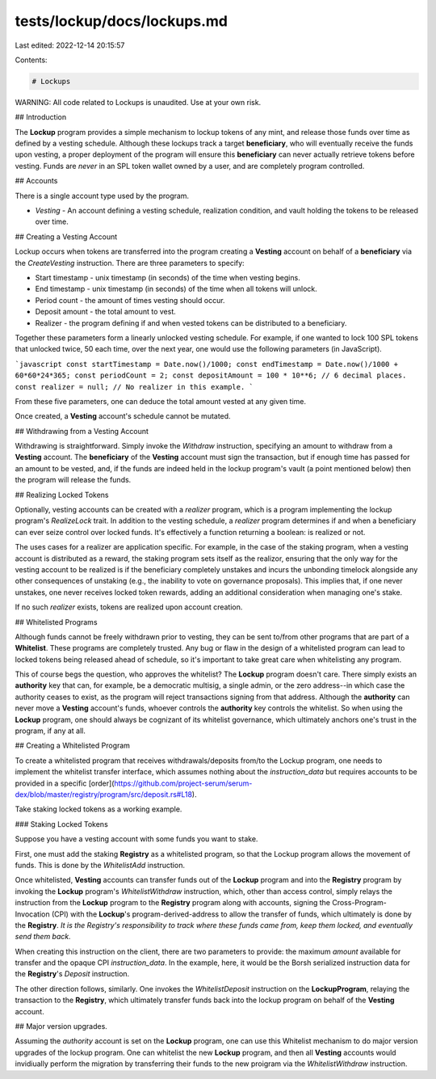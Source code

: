 tests/lockup/docs/lockups.md
============================

Last edited: 2022-12-14 20:15:57

Contents:

.. code-block:: md

    # Lockups

WARNING: All code related to Lockups is unaudited. Use at your own risk.

## Introduction

The **Lockup** program provides a simple mechanism to lockup tokens
of any mint, and release those funds over time as defined by a vesting schedule.
Although these lockups track a target **beneficiary**, who will eventually receive the
funds upon vesting, a proper deployment of the program will ensure this **beneficiary**
can never actually retrieve tokens before vesting. Funds are *never* in an SPL
token wallet owned by a user, and are completely program controlled.

## Accounts

There is a single account type used by the program.

* `Vesting` - An account defining a vesting schedule, realization condition, and vault holding the tokens to be released over time.

## Creating a Vesting Account

Lockup occurs when tokens are transferred into the program creating a **Vesting**
account on behalf of a **beneficiary** via the `CreateVesting` instruction.
There are three parameters to specify:

* Start timestamp - unix timestamp (in seconds) of the time when vesting begins.
* End timestamp - unix timestamp (in seconds) of the time when all tokens will unlock.
* Period count - the amount of times vesting should occur.
* Deposit amount - the total amount to vest.
* Realizer - the program defining if and when vested tokens can be distributed to a beneficiary.

Together these parameters form a linearly unlocked vesting schedule. For example,
if one wanted to lock 100 SPL tokens that unlocked twice, 50 each time, over the next year, one
would use the following parameters (in JavaScript).

```javascript
const startTimestamp = Date.now()/1000;
const endTimestamp = Date.now()/1000 + 60*60*24*365;
const periodCount = 2;
const depositAmount = 100 * 10**6; // 6 decimal places.
const realizer = null; // No realizer in this example.
```

From these five parameters, one can deduce the total amount vested at any given time.

Once created, a **Vesting** account's schedule cannot be mutated.

## Withdrawing from a Vesting Account

Withdrawing is straightforward. Simply invoke the `Withdraw` instruction, specifying an
amount to withdraw from a **Vesting** account. The **beneficiary** of the
**Vesting** account must sign the transaction, but if enough time has passed for an
amount to be vested, and, if the funds are indeed held in the lockup program's vault
(a point mentioned below) then the program will release the funds.

## Realizing Locked Tokens

Optionally, vesting accounts can be created with a `realizer` program, which is
a program implementing the lockup program's `RealizeLock` trait. In
addition to the vesting schedule, a `realizer` program determines if and when a
beneficiary can ever seize control over locked funds. It's effectively a function
returning a boolean: is realized or not.

The uses cases for a realizer are application specific.
For example, in the case of the staking program, when a vesting account is distributed as a reward,
the staking program sets itself as the realizor, ensuring that the only way for the vesting account
to be realized is if the beneficiary completely unstakes and incurs the unbonding timelock alongside
any other consequences of unstaking (e.g., the inability to vote on governance proposals).
This implies that, if one never unstakes, one never receives locked token rewards, adding
an additional consideration when managing one's stake.

If no such `realizer` exists, tokens are realized upon account creation.

## Whitelisted Programs

Although funds cannot be freely withdrawn prior to vesting, they can be sent to/from
other programs that are part of a **Whitelist**. These programs are completely trusted.
Any bug or flaw in the design of a whitelisted program can lead to locked tokens being released
ahead of schedule, so it's important to take great care when whitelisting any program.

This of course begs the question, who approves the whitelist? The **Lockup** program doesn't
care. There simply exists an **authority** key that can, for example, be a democratic multisig,
a single admin, or the zero address--in which case the authority ceases to exist, as the
program will reject transactions signing from that address. Although the **authority** can never
move a **Vesting** account's funds, whoever controls the **authority** key
controls the whitelist. So when using the **Lockup** program, one should always be
cognizant of its whitelist governance, which ultimately anchors one's trust in the program,
if any at all.

## Creating a Whitelisted Program

To create a whitelisted program that receives withdrawals/deposits from/to the Lockup program,
one needs to implement the whitelist transfer interface, which assumes nothing about the
`instruction_data` but requires accounts to be provided in a specific [order](https://github.com/project-serum/serum-dex/blob/master/registry/program/src/deposit.rs#L18).

Take staking locked tokens as a working example.

### Staking Locked Tokens

Suppose you have a vesting account with some funds you want to stake.

First, one must add the staking **Registry** as a whitelisted program, so that the Lockup program
allows the movement of funds. This is done by the `WhitelistAdd` instruction.

Once whitelisted, **Vesting** accounts can transfer funds out of the **Lockup** program and
into the **Registry** program by invoking the **Lockup** program's `WhitelistWithdraw`
instruction, which, other than access control, simply relays the instruction from the
**Lockup** program to the **Registry** program along with accounts, signing the
Cross-Program-Invocation (CPI) with the **Lockup**'s program-derived-address to allow
the transfer of funds, which ultimately is done by the **Registry**. *It is the Registry's responsibility
to track where these funds came from, keep them locked, and eventually send them back.*

When creating this instruction on the client, there are two parameters to provide:
the maximum `amount` available for transfer and the opaque CPI `instruction_data`.
In the example, here, it would be the Borsh serialized instruction data for the
**Registry**'s `Deposit` instruction.

The other direction follows, similarly. One invokes the `WhitelistDeposit` instruction
on the **LockupProgram**, relaying the transaction to the **Registry**, which ultimately
transfer funds back into the lockup program on behalf of the **Vesting** account.

## Major version upgrades.

Assuming the `authority` account is set on the **Lockup** program, one can use this Whitelist
mechanism to do major version upgrades of the lockup program. One can whitelist the
new **Lockup** program, and then all **Vesting** accounts would invidiually perform the migration
by transferring their funds to the new proigram via the `WhitelistWithdraw` instruction.


